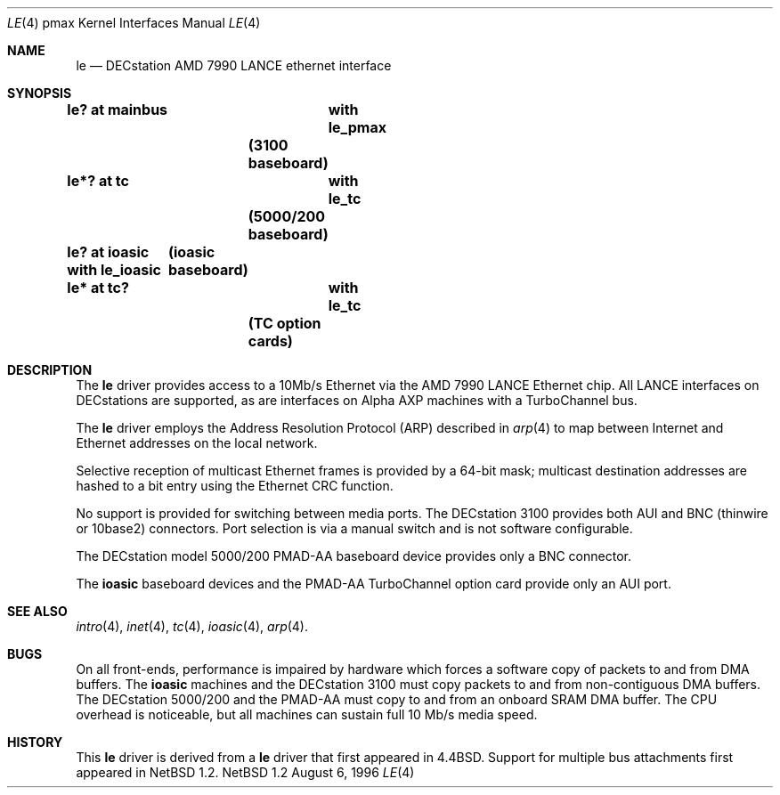 .\"
.\" Copyright (c) 1996, 1997 Jonathan Stone.
.\" All rights reserved.
.\"
.\" Redistribution and use in source and binary forms, with or without
.\" modification, are permitted provided that the following conditions
.\" are met:
.\" 1. Redistributions of source code must retain the above copyright
.\"    notice, this list of conditions and the following disclaimer.
.\" 2. Redistributions in binary form must reproduce the above copyright
.\"    notice, this list of conditions and the following disclaimer in the
.\"    documentation and/or other materials provided with the distribution.
.\" 3. All advertising materials mentioning features or use of this software
.\"    must display the following acknowledgement:
.\"      This product includes software developed by Jonathan Stone.
.\" 3. The name of the author may not be used to endorse or promote products
.\"    derived from this software without specific prior written permission
.\"
.\" THIS SOFTWARE IS PROVIDED BY THE AUTHOR ``AS IS'' AND ANY EXPRESS OR
.\" IMPLIED WARRANTIES, INCLUDING, BUT NOT LIMITED TO, THE IMPLIED WARRANTIES
.\" OF MERCHANTABILITY AND FITNESS FOR A PARTICULAR PURPOSE ARE DISCLAIMED.
.\" IN NO EVENT SHALL THE AUTHOR BE LIABLE FOR ANY DIRECT, INDIRECT,
.\" INCIDENTAL, SPECIAL, EXEMPLARY, OR CONSEQUENTIAL DAMAGES (INCLUDING, BUT
.\" NOT LIMITED TO, PROCUREMENT OF SUBSTITUTE GOODS OR SERVICES; LOSS OF USE,
.\" DATA, OR PROFITS; OR BUSINESS INTERRUPTION) HOWEVER CAUSED AND ON ANY
.\" THEORY OF LIABILITY, WHETHER IN CONTRACT, STRICT LIABILITY, OR TORT
.\" (INCLUDING NEGLIGENCE OR OTHERWISE) ARISING IN ANY WAY OUT OF THE USE OF
.\" THIS SOFTWARE, EVEN IF ADVISED OF THE POSSIBILITY OF SUCH DAMAGE.
.\"
.\"	$NetBSD: le.4,v 1.3 1998/03/20 13:31:57 fair Exp $
.\"
.Dd August 6, 1996
.Dt LE 4 pmax
.Os NetBSD 1.2
.Sh NAME
.Nm le
.Nd
DECstation AMD 7990 LANCE ethernet interface
.Sh SYNOPSIS
.Cd "le? at mainbus	with le_pmax"		(3100 baseboard)
.Cd "le*? at tc	with le_tc"		(5000/200 baseboard)
.Cd "le? at ioasic  with le_ioasic"	(ioasic baseboard)
.Cd "le* at tc?	with le_tc"		(TC option cards)
.Sh DESCRIPTION
The
.Nm
driver provides access to a 10Mb/s Ethernet via the
.Tn AMD
7990
.Tn LANCE
Ethernet chip.
All
.Tn LANCE
interfaces on
.Tn DECstations
are supported, as are interfaces on
.Tn "Alpha AXP"
machines with a
.Tn TurboChannel
bus.
.Pp
The
.Nm 
driver employs the Address Resolution Protocol (ARP) described in
.Xr arp 4
to map between Internet and Ethernet addresses on the local network.
.Pp
Selective reception of multicast Ethernet frames is provided
by a 64-bit mask; multicast destination addresses are hashed to a
bit entry using the Ethernet CRC function.
.Pp
No support is provided for switching between media ports.
The
.Tn DECstation
3100 provides both AUI and BNC (thinwire or 10base2) connectors.
Port selection is via a manual switch and is not software configurable.
.Pp
The
.Tn DECstation
model 5000/200
.Tn PMAD-AA
baseboard device provides only a BNC connector.
.Pp
The
.Nm ioasic
baseboard devices and the 
.Tn PMAD-AA
.Tn TurboChannel
option card provide only an AUI port.
.Pp
.Sh SEE ALSO
.Xr intro 4 ,
.Xr inet 4 ,
.Xr tc 4 ,
.Xr ioasic 4 ,
.Xr arp 4 .
.Sh BUGS
On all front-ends, performance is impaired by hardware which
forces a software copy of packets to and from DMA buffers.
The
.Nm ioasic
machines and the
.Tn DECstation
3100 must 
copy packets to and from non-contiguous DMA buffers.
The 
.Tn DECstation
5000/200 and the
.Tn PMAD-AA 
must copy to and from an onboard SRAM DMA buffer.
The CPU overhead is noticeable, but all machines
can sustain full 10 Mb/s media speed.
.Sh HISTORY
This
.Nm
driver is derived from a
.Nm
driver that first appeared in
.Bx 4.4 .
Support for multiple bus attachments first appeared in
.Nx 1.2 .
